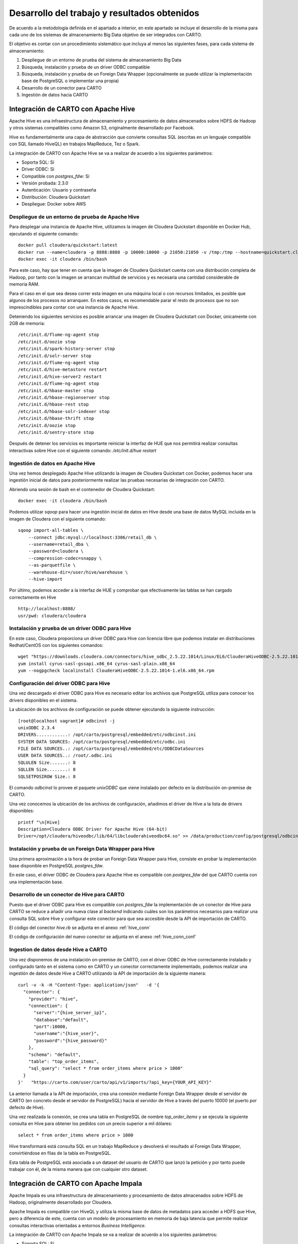 .. _desarrollo:

Desarrollo del trabajo y resultados obtenidos
=============================================

De acuerdo a la metodología definida en el apartado a interior, en este apartado se incluye el desarrollo de la misma para cada uno de los sistemas de almacenamiento Big Data objetivo de ser integrados con CARTO.

El objetivo es contar con un procedimiento sistemático que incluya al menos las siguientes fases, para cada sistema de almacenamiento:

1. Despliegue de un entorno de prueba del sistema de almacenamiento Big Data
2. Búsqueda, instalación y prueba de un driver ODBC compatible
3. Búsqueda, instalación y prueba de un Foreign Data Wrapper (opcionalmente se puede utilizar la implementación base de PostgreSQL o implementar una propia)
4. Desarrollo de un conector para CARTO
5. Ingestión de datos hacia CARTO

Integración de CARTO con Apache Hive
------------------------------------

Apache Hive es una infraestructura de almacenamiento y procesamiento de datos almacenados sobre HDFS de Hadoop y otros sistemas compatibles como Amazon S3, originalmente desarrollado por Facebook.

Hive es fundamentalmente una capa de abstracción que convierte consultas SQL (escritas en un lenguaje compatible con SQL llamado HiveQL) en trabajos MapReduce, Tez o Spark.

La integración de CARTO con Apache Hive se va a realizar de acuerdo a los siguientes parámetros:

- Soporta SQL: Sí
- Driver ODBC: Sí
- Compatible con `postgres_fdw`: Sí
- Versión probada: 2.3.0
- Autenticación: Usuario y contraseña
- Distribución: Cloudera Quickstart
- Despliegue: Docker sobre AWS

.. _hive_env:

Despliegue de un entorno de prueba de Apache Hive
^^^^^^^^^^^^^^^^^^^^^^^^^^^^^^^^^^^^^^^^^^^^^^^^^

Para desplegar una instancia de Apache Hive, utilizamos la imagen de Cloudera Quickstart disponible en Docker Hub, ejecutando el siguiente comando:

::

    docker pull cloudera/quickstart:latest
    docker run --name=cloudera -p 8888:8888 -p 10000:10000 -p 21050:21050 -v /tmp:/tmp --hostname=quickstart.cloudera --privileged=true -t -i -d cloudera/quickstart /usr/bin/docker-quickstart
    docker exec -it cloudera /bin/bash

Para este caso, hay que tener en cuenta que la imagen de Cloudera Quickstart cuenta con una distribución completa de Hadoop, por tanto con la imagen se arrancan multitud de servicios y es necesaria una cantidad considerable de memoria RAM.

Para el caso en el que sea desea correr esta imagen en una máquina local o con recursos limitados, es posible que algunos de los procesos no arranquen. En estos casos, es recomendable parar el resto de procesos que no son imprescindibles para contar con una instancia de Apache Hive.

Deteniendo los siguientes servicios es posible arrancar una imagen de Cloudera Quickstart con Docker, únicamente con 2GB de memoria:

::

    /etc/init.d/flume-ng-agent stop
    /etc/init.d/oozie stop
    /etc/init.d/spark-history-server stop
    /etc/init.d/solr-server stop
    /etc/init.d/flume-ng-agent stop
    /etc/init.d/hive-metastore restart
    /etc/init.d/hive-server2 restart
    /etc/init.d/flume-ng-agent stop
    /etc/init.d/hbase-master stop
    /etc/init.d/hbase-regionserver stop
    /etc/init.d/hbase-rest stop
    /etc/init.d/hbase-solr-indexer stop
    /etc/init.d/hbase-thrift stop
    /etc/init.d/oozie stop
    /etc/init.d/sentry-store stop

Después de detener los servicios es importante reiniciar la interfaz de HUE que nos permitirá realizar consultas interactivas sobre Hive con el siguiente comando: `/etc/init.d/hue restart`

.. _hive_ing:

Ingestión de datos en Apache Hive
^^^^^^^^^^^^^^^^^^^^^^^^^^^^^^^^^

Una vez hemos desplegado Apache Hive utilizando la imagen de Cloudera Quickstart con Docker, podemos hacer una ingestión inicial de datos para posteriormente realizar las pruebas necesarias de integración con CARTO.

Abriendo una sesión de bash en el contenedor de Cloudera Quickstart:

::

	docker exec -it cloudera /bin/bash

Podemos utilizar `sqoop` para hacer una ingestión inicial de datos en Hive desde una base de datos MySQL incluida en la imagen de Cloudera con el siguiente comando:

::

    sqoop import-all-tables \
        --connect jdbc:mysql://localhost:3306/retail_db \
        --username=retail_dba \
        --password=cloudera \
        --compression-codec=snappy \
        --as-parquetfile \
        --warehouse-dir=/user/hive/warehouse \
        --hive-import

Por último, podemos acceder a la interfaz de HUE y comprobar que efectivamente las tablas se han cargado correctamente en Hive

::

    http://localhost:8888/
    usr/pwd: cloudera/cloudera

.. image:: ../_static/hue.png
  :width: 800
  :alt: HUE UI

Instalación y prueba de un driver ODBC para Hive
^^^^^^^^^^^^^^^^^^^^^^^^^^^^^^^^^^^^^^^^^^^^^^^^

En este caso, Cloudera proporciona un driver ODBC para Hive con licencia libre que podemos instalar en distribuciones Redhat/CentOS con los siguientes comandos:

::

    wget "https://downloads.cloudera.com/connectors/hive_odbc_2.5.22.1014/Linux/EL6/ClouderaHiveODBC-2.5.22.1014-1.el6.x86_64.rpm"
    yum install cyrus-sasl-gssapi.x86_64 cyrus-sasl-plain.x86_64
    yum --nogpgcheck localinstall ClouderaHiveODBC-2.5.22.1014-1.el6.x86_64.rpm

Configuración del driver ODBC para Hive
^^^^^^^^^^^^^^^^^^^^^^^^^^^^^^^^^^^^^^^

Una vez descargado el driver ODBC para Hive es necesario editar los archivos que PostgreSQL utiliza para conocer los drivers disponibles en el sistema.

La ubicación de los archivos de configuración se puede obtener ejecutando la siguiente instrucción:

::

	[root@localhost vagrant]# odbcinst -j
        unixODBC 2.3.4
        DRIVERS............: /opt/carto/postgresql/embedded/etc/odbcinst.ini
        SYSTEM DATA SOURCES: /opt/carto/postgresql/embedded/etc/odbc.ini
        FILE DATA SOURCES..: /opt/carto/postgresql/embedded/etc/ODBCDataSources
        USER DATA SOURCES..: /root/.odbc.ini
        SQLULEN Size.......: 8
        SQLLEN Size........: 8
        SQLSETPOSIROW Size.: 8

El comando `odbcinst` lo provee el paquete `unixODBC` que viene instalado por defecto en la distribución on-premise de CARTO.

Una vez conocemos la ubicación de los archivos de configuración, añadimos el driver de Hive a la lista de drivers disponibles:

::

    printf "\n[Hive]
    Description=Cloudera ODBC Driver for Apache Hive (64-bit)
    Driver=/opt/cloudera/hiveodbc/lib/64/libclouderahiveodbc64.so" >> /data/production/config/postgresql/odbcinst.ini

Instalación y prueba de un Foreign Data Wrapper para Hive
^^^^^^^^^^^^^^^^^^^^^^^^^^^^^^^^^^^^^^^^^^^^^^^^^^^^^^^^^

Una primera aproximación a la hora de probar un Foreign Data Wrapper para Hive, consiste en probar la implementación base disponible en PostgreSQL `postgres_fdw`.

En este caso, el driver ODBC de Cloudera para Apache Hive es compatible con `postgres_fdw` del que CARTO cuenta con una implementación base.

Desarrollo de un conector de Hive para CARTO
^^^^^^^^^^^^^^^^^^^^^^^^^^^^^^^^^^^^^^^^^^^^

Puesto que el driver ODBC para Hive es compatible con `postgres_fdw` la implementación de un conector de Hive para CARTO se reduce a añadir una nueva clase al `backend` indicando cuáles son los parámetros necesarios para realizar una consulta SQL sobre Hive y configurar este conector para que sea accesible desde la API de importación de CARTO.

El código del conector `hive.rb` se adjunta en el anexo :ref:`hive_conn`

El código de configuración del nuevo conector se adjunta en el anexo :ref:`hive_conn_conf`

Ingestion de datos desde Hive a CARTO
^^^^^^^^^^^^^^^^^^^^^^^^^^^^^^^^^^^^^

Una vez disponemos de una instalación on-premise de CARTO, con el driver ODBC de Hive correctamente instalado y configurado tanto en el sistema como en CARTO y un conector correctamente implementado, podemos realizar una ingestión de datos desde Hive a CARTO utilizando la API de importación de la siguiente manera:

::

    curl -v -k -H "Content-Type: application/json"   -d '{
      "connector": {
        "provider": "hive",
        "connection": {
          "server":"{hive_server_ip}",
          "database":"default",
          "port":10000,
          "username":"{hive_user}",
          "password":"{hive_password}"
        },
        "schema": "default",
        "table": "top_order_items",
        "sql_query": "select * from order_items where price > 1000"
      }
    }'   "https://carto.com/user/carto/api/v1/imports/?api_key={YOUR_API_KEY}"

La anterior llamada a la API de importación, crea una conexión mediante Foreign Data Wrapper desde el servidor de CARTO (en concreto desde el servidor de PostgreSQL) hacia el servidor de Hive a través del puerto 10000 (el puerto por defecto de Hive).

Una vez realizada la conexión, se crea una tabla en PostgreSQL de nombre `top_order_items` y se ejecuta la siguiente consulta en Hive para obtener los pedidos con un precio superior a mil dólares:

::

    select * from order_items where price > 1000

Hive transformará está consulta SQL en un trabajo MapReduce y devolverá el resultado al Foreign Data Wrapper, convirtiéndose en filas de la tabla en PostgreSQL.

Esta tabla de PostgreSQL está asociada a un dataset del usuario de CARTO que lanzó la petición y por tanto puede trabajar con él, de la misma manera que con cualquier otro dataset.

Integración de CARTO con Apache Impala
--------------------------------------

Apache Impala es una infraestructura de almacenamiento y procesamiento de datos almacenados sobre HDFS de Hadoop, originalmente desarrollado por Cloudera.

Apache Impala es compatible con HiveQL y utiliza la misma base de datos de metadatos para acceder a HDFS que Hive, pero a diferencia de este, cuenta con un modelo de procesamiento en memoria de baja latencia que permite realizar consultas interactivas orientadas a entornos *Business Intelligence*.

La integración de CARTO con Apache Impala se va a realizar de acuerdo a los siguientes parámetros:

- Soporta SQL: Sí
- Driver ODBC: Sí
- Compatible con `postgres_fdw`: Sí
- Versión probada: 2.10.0
- Autenticación: Usuario y contraseña
- Distribución: Cloudera Quickstart
- Despliegue: Docker sobre AWS

Despliegue de un entorno de prueba de Apache Impala
^^^^^^^^^^^^^^^^^^^^^^^^^^^^^^^^^^^^^^^^^^^^^^^^^^^

Para desplegar una instancia de Apache Impala, utilizamos la imagen de Cloudera Quickstart disponible en Docker Hub, tal y como hicimos al desplegar Apache Hive. Ver :ref:`hive_env`

Ingestión de datos en Apache Impala
^^^^^^^^^^^^^^^^^^^^^^^^^^^^^^^^^^^

Apache Impala es compatible con el modelo de metadatos de Apache Hive, por tanto, se pueden ingestar datos en Apache Impala tal y como se hizo para Apache Hive. Ver :ref:`hive_ing`

Una vez presentes los datos en el `metastore` de Hive, es necesario ejecutar la siguiente instrucción para actualizar la base de datos de metadatos de Impala:

::

    invalidate metadata;

Dicha instrucción se puede ejecutar directamente desde la consola de Impala disponible en HUE y accesible con las siguientes credenciales:

::

    http://localhost:8888/
    usr/pwd: cloudera/cloudera

Instalación y prueba de un driver ODBC para Impala
^^^^^^^^^^^^^^^^^^^^^^^^^^^^^^^^^^^^^^^^^^^^^^^^^^

El procedimiento para instalar el driver ODBC para Impala es similar al de Hive.

::

    yum install -y cyrus-sasl.x86_64 cyrus-sasl-gssapi.x86_64 cyrus-sasl-plain.x86_64
    wget "https://downloads.cloudera.com/connectors/impala_odbc_2.5.37.1014/Linux/EL6/ClouderaImpalaODBC-2.5.37.1014-1.el6.x86_64.rpm"
    yum --nogpgcheck -y localinstall ClouderaImpalaODBC-2.5.37.1014-1.el6.x86_64.rpm

Configuración del driver ODBC para Impala
^^^^^^^^^^^^^^^^^^^^^^^^^^^^^^^^^^^^^^^^^

Una vez descargado el driver ODBC para Impala es necesario editar los archivos que PostgreSQL utiliza para conocer los drivers disponibles en el sistema.

La ubicación de los archivos de configuración se puede obtener ejecutando la siguiente instrucción:

::

    [root@localhost vagrant]# odbcinst -j
        unixODBC 2.3.4
        DRIVERS............: /opt/carto/postgresql/embedded/etc/odbcinst.ini
        SYSTEM DATA SOURCES: /opt/carto/postgresql/embedded/etc/odbc.ini
        FILE DATA SOURCES..: /opt/carto/postgresql/embedded/etc/ODBCDataSources
        USER DATA SOURCES..: /root/.odbc.ini
        SQLULEN Size.......: 8
        SQLLEN Size........: 8
        SQLSETPOSIROW Size.: 8

El comando `odbcinst` lo provee el paquete `unixODBC` que viene instalado por defecto en la distribución on-premise de CARTO.

Una vez conocemos la ubicación de los archivos de configuración, añadimos el driver de Impala a la lista de drivers disponibles:

::

    printf "\n[Impala]
    Description=Cloudera ODBC Driver for Impala (64-bit)
    Driver=/opt/cloudera/impalaodbc/lib/64/libclouderaimpalaodbc64.so" >> /data/production/config/postgresql/odbcinst.ini

Instalación y prueba de un Foreign Data Wrapper para Impala
^^^^^^^^^^^^^^^^^^^^^^^^^^^^^^^^^^^^^^^^^^^^^^^^^^^^^^^^^^^

Análogamente a lo que ocurría con Hive, el driver ODBC de Cloudera para Apache Impala también es compatible con `postgres_fdw` del que CARTO cuenta con una implementación base. Por tanto, no es necesaria una implementación personalizada.

Desarrollo de un conector de Impala para CARTO
^^^^^^^^^^^^^^^^^^^^^^^^^^^^^^^^^^^^^^^^^^^^^^

Puesto que el driver ODBC para Impala es compatible con `odbc_fdw` la implementación de un conector de Impala para CARTO se reduce a configurar este conector para que sea accesible desde la API de importación de CARTO.

El código de configuración del nuevo conector se adjunta en el anexo :ref:`impala_conn_conf`

Ingestion de datos desde Impala a CARTO
^^^^^^^^^^^^^^^^^^^^^^^^^^^^^^^^^^^^^^^

Una vez más, la petición a la API de importación de CARTO es análoga a la del caso de Hive.

::

    curl -v -k -H "Content-Type: application/json"   -d '{
      "connector": {
        "provider": "odbc",
        "connection": {
          "Driver":"Impala",
          "Host":"{impala_server_ip}",
          "UID":"{impala_username}",
          "PWD":"{impala_password}",
          "Schema":"default",
          "Port":"21050"
        },
        "schema": "default",
        "table": "top_order_items",
        "sql_query": "select * from order_items where price > 1000"
      }
    }'   "https://carto.com/user/carto/api/v1/imports/?api_key={YOUR_API_KEY}"

La anterior llamada a la API de importación, crea una conexión mediante Foreign Data Wrapper desde el servidor de CARTO (en concreto desde el servidor de PostgreSQL) hacia el servidor de Impala a través del puerto 21050 (el puerto por defecto de Impala).

Una vez realizada la conexión, se crea una tabla en PostgreSQL de nombre `top_order_items` y se ejecuta la siguiente consulta en Impala para obtener los pedidos con un precio superior a mil dólares:

::

    select * from order_items where price > 1000

En este caso, Impala no implementa el paradigma MapReduce sino que utiliza un mecanismo de procesamiento en memoria que permite la realización de consultas interactivas, por lo que la respuesta tiene una latencia menor al caso de Hive.

La tabla generada en PostgreSQL está asociada a un dataset del usuario de CARTO que lanzó la petición y por tanto puede trabajar con él, de la misma manera que con cualquier otro dataset.

Antes de continuar
------------------

Antes de continuar con el desarrollo de los siguientes conectores Big Data para CARTO, cabe destacar que hemos encontrado un procedimiento sistemático para desarrollar conectores desde sistemas de almacenamiento que cumplen las siguientes características:

- Tienen un Driver ODBC
- Soportan SQL como lenguaje de procesamiento
- Son compatibles con `postgres_fdw` o `odbc_fdw`

Tal y como hemos visto en las secciones anteriores, el desarrollo de conectores para Hive, Impala y Redshift es completamente análogo, por tanto, el mismo procedimiento sería válido para sistemas de almacenamiento que cumplan las 3 características mencionadas en esta sección.

A modo de ejemplo y sin entrar en la implementación de un conector para Amazon Redshift, a continuación se especifican las etapas necesarias para incluir este conector en una distribución de CARTO.

Integración de CARTO con Amazon Redshift
----------------------------------------

Amazon Redshift es un almacén de datos de la familia de servicios web de Amazon, completamente administrado que permite analizar datos con SQL estándar.

La integración de CARTO con Apache Redshift se realizaría de acuerdo a los siguientes parámetros:

- Soporta SQL: Sí
- Driver ODBC: Sí
- Compatible con `postgres_fdw`: Sí
- Versión probada: Amazon no proporciona información acerca del versionado de Redshift, por tanto, las pruebas realizadas son con la versión actual a fecha Mayo 2019
- Autenticación: Usuario y contraseña
- Distribución: AWS
- Despliegue: Auto-gestionado a través de la consola de administración de AWS


Instalación y prueba de un driver ODBC para Amazon Redshift
^^^^^^^^^^^^^^^^^^^^^^^^^^^^^^^^^^^^^^^^^^^^^^^^^^^^^^^^^^^

El procedimiento para instalar el driver ODBC para Impala es similar a los de Hive e Impala.

::

    wget "https://s3.amazonaws.com/redshift-downloads/drivers/AmazonRedshiftODBC-64bit-1.3.1.1000-1.x86_64.rpm"
    yum --nogpgcheck localinstall AmazonRedshiftODBC-64bit-1.3.1.1000-1.x86_64.rpm

Configuración del driver ODBC para Redshift
^^^^^^^^^^^^^^^^^^^^^^^^^^^^^^^^^^^^^^^^^^^

Una vez descargado el driver ODBC para Amazon Redshift es necesario editar los archivos que PostgreSQL utiliza para conocer los drivers disponibles en el sistema.

El procedimiento es análogo a los casos de Hive e Impala:

::

    printf "\n[Redshift]
    Description=Amazon Redshift ODBC Driver(64-bit)
    Driver=/opt/amazon/redshiftodbc/lib/64/libamazonredshiftodbc64.so" >> /data/production/config/postgresql/odbcinst.ini

Instalación y prueba de un Foreign Data Wrapper para Redshift
^^^^^^^^^^^^^^^^^^^^^^^^^^^^^^^^^^^^^^^^^^^^^^^^^^^^^^^^^^^^^

Análogamente a lo que ocurría con Hive e Impala, el driver ODBC de Cloudera para Amazon Redshift también es compatible con `odbc_fdw` del que CARTO cuenta con una implementación base. Por tanto, tal y como ocurrió con el conector para Impala, no es necesaria una implementación personalizada.

Desarrollo de un conector de Impala para CARTO
^^^^^^^^^^^^^^^^^^^^^^^^^^^^^^^^^^^^^^^^^^^^^^

Puesto que el driver ODBC para Impala es compatible con `odbc_fdw` la implementación de un conector de Redshift para CARTO se reduce a configurar este conector para que sea accesible desde la API de importación de CARTO.

El código de configuración del nuevo conector se adjunta en el anexo :ref:`redshift_conn_conf`

Ingestion de datos desde Redshift a CARTO
^^^^^^^^^^^^^^^^^^^^^^^^^^^^^^^^^^^^^^^^^

Una vez más, la petición a la API de importación de CARTO es análoga a la del caso de Hive e Impala.

::

    curl -v -k -H "Content-Type: application/json"   -d '{
      "connector": {
        "provider": "odbc",
        "connection": {
          "Driver":"Redshift",
          "Host":"{redshift_server_ip}",
          "UID":"{redshift_username}",
          "PWD":"{redshift_password}",
          "Schema":"default",
          "Port":"{redshift_port}",
        },
        "schema": "default",
        "table": "top_order_items",
        "sql_query": "select * from order_items where price > 1000"
      }
    }'   "https://carto.com/user/carto/api/v1/imports/?api_key={YOUR_API_KEY}"

Integración de CARTO con MongoDB
--------------------------------

MongoDB es una base de datos orientada a objetos que pertenece a la familia de bases de datos NoSQL. Se suele utilizar como base de datos operacional y es muy popular en entornos JavaScript.

- Tipo de sistema: Almacenamiento y procesamiento.
- Tipo de procesamiento: Interactivo.
- Tipo de despliegue/distribución: on-premises
- Interfaces de programación/consulta: Javascript (nativo) y otros SDK con lenguajes varios.
- Autenticación: Usuario y contraseña, Kerberos/LDAP
- Tipo de licencia/propietario: AGPL v3.0
- Versión actual: 3.4
- Driver ODBC: Sí

Despliegue de un entorno de prueba de MongoDB
^^^^^^^^^^^^^^^^^^^^^^^^^^^^^^^^^^^^^^^^^^^^^

Para el despliegue de una instancia de MongoDB vamos a utilizar esta imagen de Docker de MongoDB [#f1]_

Ejecutamos el script de arranque del contenedor de MongoDB sobre una instancia de EC2:

::

    docker run --name mongo --network=host -d -p 27017:27017 -p 28017:28017 tutum/mongodb

En este caso concreto, al arrancar la imagen de Docker utilizada, se crea un usuario y contraseña para acceder a la instancia de MongoDB. Para conocer el password del usuario administrador, debemos esperar a que termine de arrancar el contenedor e imprimir los logs de esta manera:

En primer lugar, obtener el ID del contenedor:

::

    $ docker ps
    CONTAINER ID        IMAGE               COMMAND             CREATED             STATUS              PORTS               NAMES
    971d9c6bb9e3        tutum/mongodb       "/run.sh"           21 seconds ago      Up 18 seconds                           mongo

A continuación utilizar el comando `docker logs <CONTAINER ID>`, hasta obtener una salida similar a esta:

::

    $ docker logs 971d9c6bb9e3
    ========================================================================
    You can now connect to this MongoDB server using:

        mongo admin -u admin -p Ck15KQ2G4pdl --host <host> --port <port>

    Please remember to change the above password as soon as possible!
    ========================================================================

Ingestión de datos en MongoDB
^^^^^^^^^^^^^^^^^^^^^^^^^^^^^

Una vez hemos obtenido las credenciales de usuario administrador en el anterior paso, podemos crear una base de datos de prueba que utilizaremos para desarrollar el conector para MongoDB sobre CARTO.

::

    # open a bash session in the Docker container
    docker exec -it mongo /bin/bash
    # and then create a collection in the admin database
    mongo -u admin -p Ck15KQ2G4pdl --authenticationDatabase 'admin'
    use admin
    db.createCollection("warehouse")

Instalación y prueba de un Foreign Data Wrapper para MongoDB
^^^^^^^^^^^^^^^^^^^^^^^^^^^^^^^^^^^^^^^^^^^^^^^^^^^^^^^^^^^^

A diferencia de lo que ocurría en los casos de Hive, Impala o Redshift, el driver ODBC de MongoDB no es compatible con `postgres_fdw` u `odbc_fdw`, por tanto, nos encontramos con un caso en que debemos utilizar un Foreignd Data Wrapper específico.

Esto tiene sentido ya que MongoDB, es una base de datos NoSQL orientada a objetos sin interfaz SQL, por tanto la implementación de un foreign data wrapper debe ser diferente.

A la hora de elegir un FDW para MongoDB valoramos las opciones listadas en el wiki oficial de PostgreSQL [#f2]_

Entre la lista, nos encontramos con dos FDW desarrollados con Multicorn [#f3]_ y uno desarrollado de manera nativa en C. Accediendo al código fuente de los repositorios, vemos que el más activo es el FDW nativo, por tanto, lo seleccionamos [#f4]_ como candidato para conectar a MongoDB desde PostgreSQL.

Las instrucciones de instalación a fecha mayo de 2019 de `mongo_fdw` no resultan al 100% correctas, por tanto, adjuntamos a continuación los pasos necesarios para realizar la instalación, configuración y prueba del mismo sobre CentOS 6.9

*Procedemos a ejecutar los siguientes comandos como root en la misma máquina donde tenemos PostgreSQL instalado*


En primer lugar, hay que satisfacer algunas dependencias del sistema:

::

    yum install -y openssl-devel patch

La instalación de `mongo_fdw` sólo funciona con una versión de `gcc` 4.8 o superior:

::

    wget http://people.centos.org/tru/devtools-2/devtools-2.repo -O /etc/yum.repos.d/devtools-2.repo
    yum install devtoolset-2-gcc devtoolset-2-binutils devtoolset-2-gcc-c++ devtoolset-2-gcc-gfortran -y
    scl enable devtoolset-2 bash

Debemos asegurarnos que la versión de gcc instalada es la correcta (4.8 o superior):

::

    $ gcc --version
    gcc (GCC) 4.8.2 20140120 (Red Hat 4.8.2-15)

Descargar la última release de `mongo_fdw`, en nuestro caso la 5.0.0 compatible con CentOS:

::

    wget https://github.com/EnterpriseDB/mongo_fdw/archive/REL-5_0_0.tar.gz
    tar zxvf REL-5_0_0.tar.gz
    cd mongo_fdw-REL-5_0_0

A fecha de mayo de 2019, hay un bug en una de las dependencias de `mongo_fdw`. Ver `pull request`_.

.. _pull request: https://github.com/EnterpriseDB/mongo_fdw/pull/79/files

Aplicamos el parche manualmente, sobre el archivo `autogen.sh`

A continuación compilamos e instalamos el driver nativo para MongoDB y todas las librerías necesarias:

::

    export CFLAGS=-fPIC
    export CXXFLAGS=-fPIC
    ./autogen.sh --with-master
    wget https://github.com/mongodb/mongo-c-driver/releases/download/1.6.3/mongo-c-driver-1.6.3.tar.gz
    tar zxvf mongo-c-driver-1.6.3.tar.gz
    cd mongo-c-driver-1.6.3
    ./configure --prefix=/usr --libdir=/usr/lib64
    make && make install
    cd ..
    make && make install

Llegados a este punto, debemos ser capaces de probar el FDW `mongo_fdw` directamente desde la consola `psql` ejecutando las siguientes instrucciones:

::
    
    psql -U postgres
    CREATE EXTENSION mongo_fdw;
    CREATE SERVER mongo_server
         FOREIGN DATA WRAPPER mongo_fdw
         OPTIONS (address '192.168.99.100', port '27017');
    CREATE USER MAPPING FOR postgres
         SERVER mongo_server
         OPTIONS (username 'admin', password 'Ck15KQ2G4pdl');
    CREATE FOREIGN TABLE warehouse(
        _id NAME,
        warehouse_id int,
        warehouse_name text,
        warehouse_created timestamptz)
        SERVER mongo_server
            OPTIONS (database 'admin', collection 'warehouse');
    INSERT INTO warehouse values (0, 1, 'UPS', '2014-12-12T07:12:10Z');
    SELECT * FROM warehouse WHERE warehouse_id = 1;

*Reemplazar los attributos `address`, `password`, etc. de acuerdo a la instancia local de MongoDB*

Desarrollo de un conector de MongoDB para CARTO
^^^^^^^^^^^^^^^^^^^^^^^^^^^^^^^^^^^^^^^^^^^^^^^

Puesto que el driver ODBC para MongoDB no es compatible directamente con `postgres_fdw` la implementación de un conector de MongoDB pasa por crear una nueva clase en el `backend` de CARTO que permita esta conexión entre PostgreSQL y Mongo utilizando el driver ODBC previamente instalado.

El código del conector `mongo.rb` se adjunta en el anexo :ref:`mongo_conn`

El código de configuración del nuevo conector se adjunta en el anexo :ref:`mongo_conn_conf`

Ingestion de datos desde MongoDB a CARTO
^^^^^^^^^^^^^^^^^^^^^^^^^^^^^^^^^^^^^^^^

Una vez más, la petición a la API de importación de CARTO es similar a la del caso de Hive e Impala.

::

    curl -v -k -H "Content-Type: application/json"   -d '{
      "connector": {
        "provider": "mongo",
        "connection": {
          "username":"admin",
          "password":"Ck15KQ2G4pdl",
          "server": "192.168.99.100",
          "database": "admin",
          "port":"27017",
          "schema": "warehouse"
        },
        "table": "warehouse",
        "columns": "_id NAME,   warehouse_id int,   warehouse_name text,   warehouse_created timestamptz"
      }
    }'   "https://carto.com/user/carto/api/v1/imports/?api_key={YOUR_API_KEY}"

En este caso, debido a la implementación de `mongo_fdw` debemos incluir un atributo más en la petición para definir las columnas de la tabla que queremos importar desde MongoDB a PostgreSQL (y en definitiva a CARTO).

Nos encontramos en este caso, ante un conector para el que hemos tenido que instalar un Foreign Data Wrapper customizado, pero cuyo comportamiento en última instancia es similar a los anteriores, ya que podemos importar datos a CARTO con una simple petición a la API de importación.

Integración de CARTO con Google BigQuery
----------------------------------------

Google BigQuery es el almacén de datos en la nube de Google, totalmente administrado y apto para analizar petabytes de datos.

El conector de Google BigQuery para CARTO es un ejemplo de implementación que utiliza autenticación OAuth y para la que además se ha desarrollado una interfaz de usuario.

La integración de CARTO con Google BigQuery se va a realizar de acuerdo a los siguientes parámetros:

- Soporta SQL: Sí
- Driver ODBC: Sí
- Compatible con `postgres_fdw`: Sí
- Versión probada: 2.3.0
- Autenticación: Google no proporciona información acerca del versionado de BigQuery, por tanto, las pruebas realizadas son con la versión actual a fecha Mayo 2019
- Distribución: SaaS
- Despliegue: SaaS

Despliegue de un entorno de prueba de Google BigQuery
^^^^^^^^^^^^^^^^^^^^^^^^^^^^^^^^^^^^^^^^^^^^^^^^^^^^^

En contraposición a otros sistemas de base de datos, Google BigQuery es una base de datos SaaS completamente auto-gestionada por Google siguiendo el paradigma *serverless*. Así que para obtener un entorno de pruebas de Google BigQuery, simplemente debemos habilitarlo con nuestra cuenta de Google.

Google ofrece una capa gratuita para BigQuery (a fecha mayo de 2019), con unos límites más que suficientes para realizar pruebas y desarrollos: 1TB por mes en lecturas e importaciones/exportaciones ilimitadas.

No se especifican detalles de cómo habilitar una cuenta de Google BigQuery, ya que es un procedimiento totalmente auto-descriptivo desde la consola de administración de Google Cloud [#f5]_.

Ingestión de datos en Google BigQuery
^^^^^^^^^^^^^^^^^^^^^^^^^^^^^^^^^^^^^

De nuevo el proceso para ingerir datos en BigQuery esta perfectamente documentado en este enlace [#f6]_

Lo que sí es interesante comentar es cuál es la jerarquía de datos en Google BigQuery, ya que luego influye en cómo se realizan las consultas.

La jerarquía en BigQuery está compuesta de los siguientes niveles:

#. ID global de proyecto de Google Cloud
#. ID de proyecto de Google BigQuery
#. ID de dataset
#. ID de tabla

Las relaciones que se establecen dentro de la jerarquía son las siguientes:

- Un proyecto de Google Cloud puede tener múltiples proyectos de Google BigQuery.
- Un proyecto de Google BigQuery puede tener múltiples datasets.
- Un dataset puede tener múltiples tablas.
- Las tablas contienen la información y son una abstracción similar a las tablas disponibles en otros sistemas de bases de datos relacionales, como PostgreSQL.

Para el siguiente caso:

.. image:: ../_static/bigquery.png
  :width: 800
  :alt: Jerarquía BigQuery

Contaríamos con las siguientes entidades:

- ID global de proyecto de Google Cloud: `eternal-ship-170218`
- ID de proyecto de Google BigQuery: `test`
- ID de dataset: `test`
- IDs de tablas: `test1, test2, trips_copy, etc.`

Instalación y prueba de un driver ODBC Google BigQuery
^^^^^^^^^^^^^^^^^^^^^^^^^^^^^^^^^^^^^^^^^^^^^^^^^^^^^^

Google proporciona un driver ODBC oficial para Google BigQuery, desarrollado por un proveedor externo, Simba. El procedimiento de instalación es similar al de otros drivers ODBC que hemos visto en esta sección (Hive, Impala, Redshift, etc.)

::

    wget https://storage.googleapis.com/simba-bq-release/odbc/SimbaODBCDriverforGoogleBigQuery64-2.0.6.1011.tar.gz
    tar zxvf SimbaODBCDriverforGoogleBigQuery64-2.0.6.1011.tar.gz -C /opt
    chown postgres:postgres /opt/simba

Configuración del driver ODBC para BigQuery
^^^^^^^^^^^^^^^^^^^^^^^^^^^^^^^^^^^^^^^^^^^

Una vez descargado el driver ODBC para GoogleBigQuery es necesario editar los archivos que PostgreSQL utiliza para conocer los drivers disponibles en el sistema.

La ubicación de los archivos de configuración se puede obtener ejecutando la siguiente instrucción:

::

    [root@localhost vagrant]# odbcinst -j
        unixODBC 2.3.4
        DRIVERS............: /opt/carto/postgresql/embedded/etc/odbcinst.ini
        SYSTEM DATA SOURCES: /opt/carto/postgresql/embedded/etc/odbc.ini
        FILE DATA SOURCES..: /opt/carto/postgresql/embedded/etc/ODBCDataSources
        USER DATA SOURCES..: /root/.odbc.ini
        SQLULEN Size.......: 8
        SQLLEN Size........: 8
        SQLSETPOSIROW Size.: 8

El comando `odbcinst` lo provee el paquete `unixODBC` que viene instalado por defecto en la distribución on-premise de CARTO.

Una vez conocemos la ubicación de los archivos de configuración, añadimos el driver de BigQuery a la lista de drivers disponibles:

::

    printf "\n[BigQuery]
    Description = Simba ODBC Driver for Google BigQuery (64-bit)
    Driver = /opt/simba/googlebigqueryodbc/lib/64/libgooglebigqueryodbc_sb64.so" >> /data/production/config/postgresql/odbcinst.ini

Configuración de OAuth para BigQuery
^^^^^^^^^^^^^^^^^^^^^^^^^^^^^^^^^^^^

BigQuery soporta OAuth [#f7]_ 2.0 como mecanismo de autorización de aplicaciones. Actualmente, el soporte a OAuth en BigQuery, cuenta con `dos modos de funcionamiento`_:

.. _dos modos de funcionamiento: https://cloud.google.com/bigquery/docs/authentication/

- Autenticación de usuario: Autentica contra una cuenta de usuario de Google obteniendo un `refresh token` que es temporal
- Autenticación de servicio: Autentica una aplicación a través de una *clave privada de servicio*, clave que debe ser descargada desde la consola de autenticación de Google Cloud.

Para este caso concreto, vamos a utilizar el mecanismo de autenticación de usuario, que consiste en configurar la aplicación con una clave privada generada desde la consola de administración de Google [#f8]_ 

.. image:: ../_static/oauth.png
  :width: 800
  :alt: OAuth BigQuery

La obtención de los correspondientes `client_id` y `client_secret` de configuración, así como la URL de callback, donde recibir el token de autorización, se realiza desde la consola de autenticación de Google [#f9]_ utilizando el enlace OAuth client ID.

.. image:: ../_static/oauth-01.png
  :width: 800
  :alt: BigQuery Oauth UI

A continuación, esta configuración debe estar presente en el archivo `app_config.yml` de CARTO [#f10]_:

::

    oauth:    
        bigquery:
          application_name:     ''
          client_id:            ''
          client_secret:        ''
          callback_url:         '{your_server_url}/api/v1/imports/service/bigquery/oauth_callback'

Instalación y prueba de un Foreign Data Wrapper para Google BigQuery
^^^^^^^^^^^^^^^^^^^^^^^^^^^^^^^^^^^^^^^^^^^^^^^^^^^^^^^^^^^^^^^^^^^^

Una primera aproximación a la hora de probar un Foreign Data Wrapper para Google BigQuery, consiste en probar la implementación base disponible en PostgreSQL `postgres_fdw`.

En este caso, el driver ODBC de Google BigQuery es compatible con `postgres_fdw` del que CARTO cuenta con una implementación base.

Desarrollo de un conector de Google BigQuery para CARTO
^^^^^^^^^^^^^^^^^^^^^^^^^^^^^^^^^^^^^^^^^^^^^^^^^^^^^^^

El desarrollo de un conector para Google BigQuery es un caso especial de conector ya que debemos tratar con el flujo de autenticación de OAuth. Como hemos comentado anteriormente, en este desarrollo sólo se va a implementar la autenticación de usuario, que implica, por una parte añadir las interfaces necesarias para que el usuario realice la autenticación y por otra parte escribir el código `backend` necesario para recibir un token de autorización en la URL de callback.

El código del conector `bigquery.rb` se adjunta en el anexo :ref:`bigquery_conn`

El código de configuración del nuevo conector se adjunta en el anexo :ref:`bigquery_conn_conf`

El resto del código del conector, por su complejidad (en cuanto a número de ficheros e interfaces de usuario), no se adjunta en el anexo, pero se puede consultar en la siguiente rama de CARTO [#f11]_.


Ingestion de datos desde Google BigQuery a CARTO
^^^^^^^^^^^^^^^^^^^^^^^^^^^^^^^^^^^^^^^^^^^^^^^^

En este caso, contamos con dos opciones a la hora de utilizar el conector.

1. Desde la API de importación de BUILDER

En este modo de funcionamiento, el usuario debe gestionar su token de OAuth de la siguiente manera:

En primer lugar, generando unas claves pública y privada para OAuth, como se ha descrito anteriormente.

A continuación, editando el archivo `simba.googlebigqueryodbc.ini` incluyendo las claves de acceso.

Se debe obtener un token de Oauth con la siguiente instrucción:

::

    https://accounts.google.com/o/oauth2/auth?scope=https://www.googleapis.com/auth/bigquery&response_type=code&redirect_uri=urn:ietf:wg:oauth:2.0:oob&client_id=YOUR_CLIENT_ID&hl=en&from_login=1&as=76356ac9e8ce640b&pli=1&authuser=0

Para por último utilizar el script `get_refresh_token.sh` junto con el token de OAuth y las claves de autenticación generadas, para obtener el `refresh token` que se debe incluir en cada petición a Google BigQuery.

::

    ./get_refresh_token.sh AUTHENTICATION_TOKEN

Una vez disponemos de un `refresh token` se puede utilizar la API de importación de CARTO de la siguiente manera.

::

    curl -v -k -H "Content-Type: application/json"   -d '{
      "connector": {
        "provider": "odbc",
        "connection": {
          "Driver": "BigQuery",
          "OAuthMechanism": 1,
          "Catalog": "eternal-ship-170218",
          "SQLDialect": 1,
          "RefreshToken": "1/nW8ZTOOrDHEuazfajXszSgd2b_X4cKSWM6xulLiP0rykdv-VHAzJTWLiXLi81VFu,"
        },
        "table": "order_items",
        "sql_query": "select * from `eternal-ship-170218.test.test` limit 1;"
      }
    }'   "https://carto.com/user/carto/api/v1/imports/?api_key={YOUR_API_KEY}"

Tanto los parámetros de conexión como el atributo `sql_query` se envían al *backend* de CARTO.

Este crea las entidades necesarias en PostgreSQL para hacer una conexión a Google BigQuery a través de un FDW que en última instancia utiliza el driver ODBC para realizar la consulta SQL con los parámetros de autenticación necesarios.

2. Desde la interfaz de importación de BUILDER

.. image:: ../_static/bigquery.gif
  :width: 800
  :alt: BigQuery UI

.. [#f1] https://hub.docker.com/r/tutum/mongodb/ - mayo 2019
.. [#f2] https://wiki.postgresql.org/wiki/Foreign_data_wrappers - mayo 2019
.. [#f3] https://multicorn.org/ - mayo 2019
.. [#f4] https://github.com/EnterpriseDB/mongo_fdw - mayo 2019
.. [#f5] https://cloud.google.com/bigquery/docs/enable-transfer-service - mayo 2019
.. [#f6] https://cloud.google.com/bigquery/docs/loading-data - mayo 2019
.. [#f7] https://oauth.net/2/ - mayo 2019
.. [#f8] https://console.cloud.google.com/apis/credentials - mayo 2019
.. [#f9] https://console.cloud.google.com/apis/credentials - mayo 2019
.. [#f10] https://github.com/CartoDB/cartodb/blob/master/config/app_config.yml.sample - mayo 2019
.. [#f11] https://github.com/CartoDB/cartodb/tree/bq-connector - mayo 2019